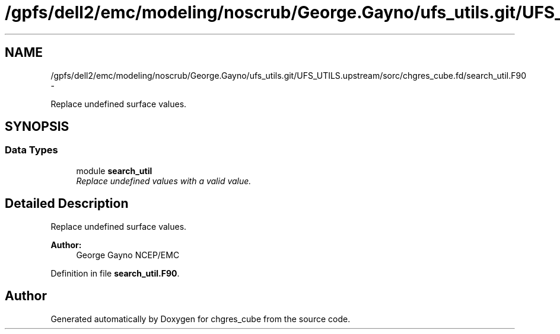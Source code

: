 .TH "/gpfs/dell2/emc/modeling/noscrub/George.Gayno/ufs_utils.git/UFS_UTILS.upstream/sorc/chgres_cube.fd/search_util.F90" 3 "Wed Jun 1 2022" "Version 1.7.0" "chgres_cube" \" -*- nroff -*-
.ad l
.nh
.SH NAME
/gpfs/dell2/emc/modeling/noscrub/George.Gayno/ufs_utils.git/UFS_UTILS.upstream/sorc/chgres_cube.fd/search_util.F90 \- 
.PP
Replace undefined surface values\&.  

.SH SYNOPSIS
.br
.PP
.SS "Data Types"

.in +1c
.ti -1c
.RI "module \fBsearch_util\fP"
.br
.RI "\fIReplace undefined values with a valid value\&. \fP"
.in -1c
.SH "Detailed Description"
.PP 
Replace undefined surface values\&. 


.PP
\fBAuthor:\fP
.RS 4
George Gayno NCEP/EMC 
.RE
.PP

.PP
Definition in file \fBsearch_util\&.F90\fP\&.
.SH "Author"
.PP 
Generated automatically by Doxygen for chgres_cube from the source code\&.
